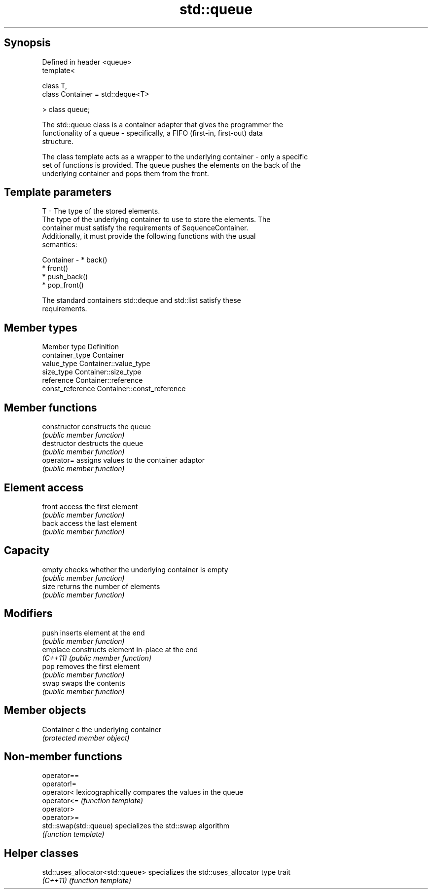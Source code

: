 .TH std::queue 3 "Sep  4 2015" "2.0 | http://cppreference.com" "C++ Standard Libary"
.SH Synopsis
   Defined in header <queue>
   template<

   class T,
   class Container = std::deque<T>

   > class queue;

   The std::queue class is a container adapter that gives the programmer the
   functionality of a queue - specifically, a FIFO (first-in, first-out) data
   structure.

   The class template acts as a wrapper to the underlying container - only a specific
   set of functions is provided. The queue pushes the elements on the back of the
   underlying container and pops them from the front.

.SH Template parameters

   T         - The type of the stored elements.
               The type of the underlying container to use to store the elements. The
               container must satisfy the requirements of SequenceContainer.
               Additionally, it must provide the following functions with the usual
               semantics:

   Container -   * back()
                 * front()
                 * push_back()
                 * pop_front()

               The standard containers std::deque and std::list satisfy these
               requirements.

.SH Member types

   Member type     Definition
   container_type  Container
   value_type      Container::value_type
   size_type       Container::size_type
   reference       Container::reference
   const_reference Container::const_reference

.SH Member functions

   constructor   constructs the queue
                 \fI(public member function)\fP
   destructor    destructs the queue
                 \fI(public member function)\fP
   operator=     assigns values to the container adaptor
                 \fI(public member function)\fP
.SH Element access
   front         access the first element
                 \fI(public member function)\fP
   back          access the last element
                 \fI(public member function)\fP
.SH Capacity
   empty         checks whether the underlying container is empty
                 \fI(public member function)\fP
   size          returns the number of elements
                 \fI(public member function)\fP
.SH Modifiers
   push          inserts element at the end
                 \fI(public member function)\fP
   emplace       constructs element in-place at the end
   \fI(C++11)\fP       \fI(public member function)\fP
   pop           removes the first element
                 \fI(public member function)\fP
   swap          swaps the contents
                 \fI(public member function)\fP
.SH Member objects
   Container c   the underlying container
                 \fI(protected member object)\fP

.SH Non-member functions

   operator==
   operator!=
   operator<             lexicographically compares the values in the queue
   operator<=            \fI(function template)\fP
   operator>
   operator>=
   std::swap(std::queue) specializes the std::swap algorithm
                         \fI(function template)\fP

.SH Helper classes

   std::uses_allocator<std::queue> specializes the std::uses_allocator type trait
   \fI(C++11)\fP                         \fI(function template)\fP
